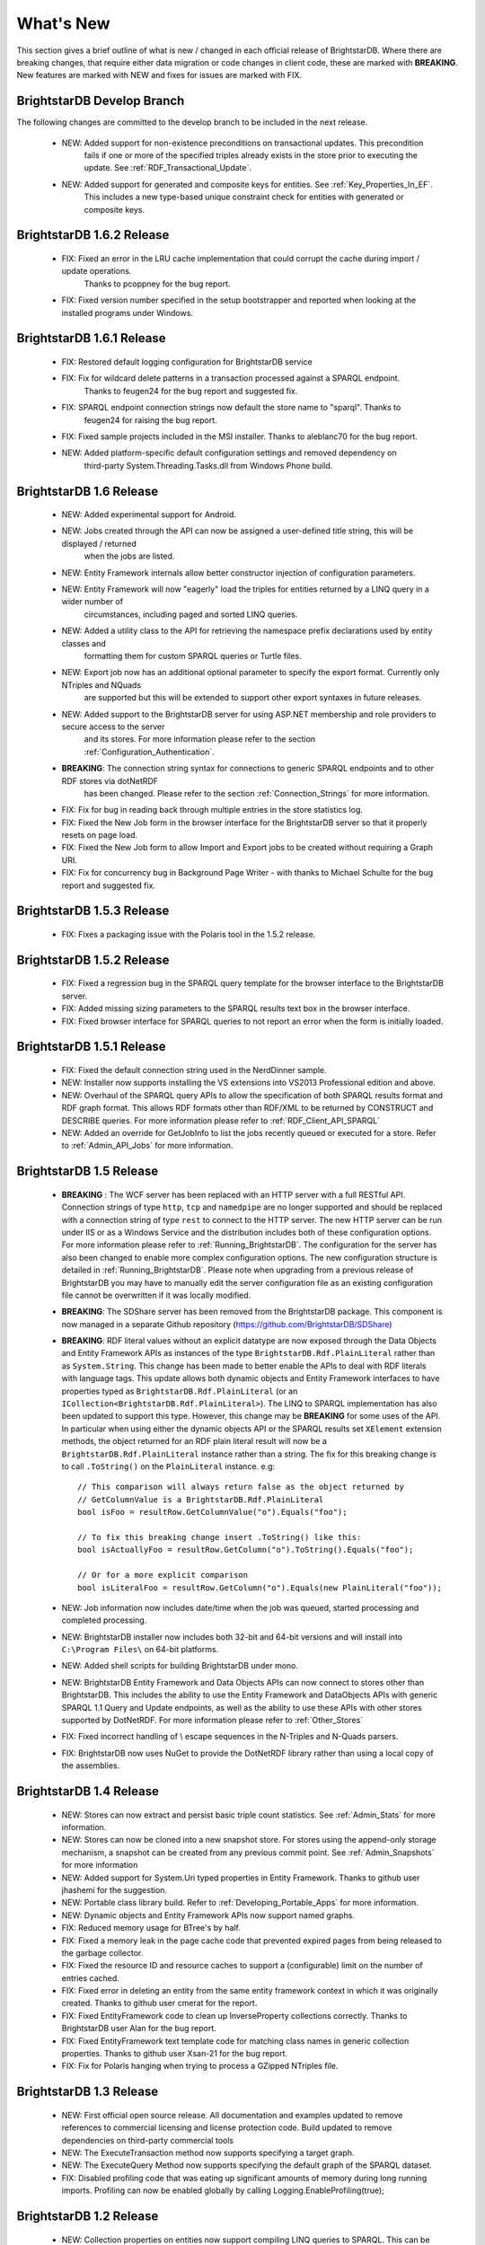 ﻿
.. _Whats_New:

############
 What's New
############

.. _System.ComponentModel.INotifyPropertyChanged: http://msdn.microsoft.com/en-us/library/system.componentmodel.inotifypropertychanged%28v=vs.100%29.aspx
.. _System.Collections.Specialized.INotifyCollectionChanged: http://msdn.microsoft.com/en-us/library/system.collections.specialized.inotifycollectionchanged%28v=vs.100%29.aspx


This section gives a brief outline of what is new / changed in each official release of BrightstarDB. Where there are breaking changes, that require 
either data migration or code changes in client code, these are marked with **BREAKING**. New features are marked with NEW and fixes for issues are 
marked with FIX.

****************************
 BrightstarDB Develop Branch
****************************
The following changes are committed to the develop branch to be included in the next release.

    - NEW: Added support for non-existence preconditions on transactional updates. This precondition
           fails if one or more of the specified triples already exists in the store prior to executing
           the update. See :ref:`RDF_Transactional_Update`.
    
    - NEW: Added support for generated and composite keys for entities. See :ref:`Key_Properties_In_EF`.
           This includes a new type-based unique constraint check for entities with generated or composite keys.

***************************
 BrightstarDB 1.6.2 Release
***************************

  - FIX: Fixed an error in the LRU cache implementation that could corrupt the cache during import / update operations.
         Thanks to pcoppney for the bug report.
         
  - FIX: Fixed version number specified in the setup bootstrapper and reported when looking at the installed programs under Windows.

***************************
 BrightstarDB 1.6.1 Release
***************************

  - FIX: Restored default logging configuration for BrightstarDB service
  
  - FIX: Fix for wildcard delete patterns in a transaction processed against a SPARQL endpoint.
         Thanks to feugen24 for the bug report and suggested fix.
  
  - FIX: SPARQL endpoint connection strings now default the store name to "sparql". Thanks to 
         feugen24 for raising the bug report.
         
  - FIX: Fixed sample projects included in the MSI installer. Thanks to aleblanc70 for the bug report.
  
  - NEW: Added platform-specific default configuration settings and removed dependency on 
         third-party System.Threading.Tasks.dll from Windows Phone build.
         
*************************
 BrightstarDB 1.6 Release
*************************

  - NEW: Added experimental support for Android.
  
  - NEW: Jobs created through the API can now be assigned a user-defined title string, this will be displayed / returned 
         when the jobs are listed.

  - NEW: Entity Framework internals allow better constructor injection of configuration parameters.

  - NEW: Entity Framework will now "eagerly" load the triples for entities returned by a LINQ query in a wider number of 
         circumstances, including paged and sorted LINQ queries.

  - NEW: Added a utility class to the API for retrieving the namespace prefix declarations used by entity classes and 
         formatting them for custom SPARQL queries or Turtle files.

  - NEW: Export job now has an additional optional parameter to specify the export format. Currently only NTriples and NQuads 
         are supported but this will be extended to support other export syntaxes in future releases.

  - NEW: Added support to the BrightstarDB server for using ASP.NET membership and role providers to secure access to the server 
         and its stores. For more information please refer to the section :ref:`Configuration_Authentication`.
         
  - **BREAKING**: The connection string syntax for connections to generic SPARQL endpoints and to other RDF stores via dotNetRDF
         has been changed. Please refer to the section :ref:`Connection_Strings` for more information.
  
  - FIX: Fix for bug in reading back through multiple entries in the store statistics log.

  - FIX: Fixed the New Job form in the browser interface for the BrightstarDB server so that it properly resets on page load.

  - FIX: Fixed the New Job form to allow Import and Export jobs to be created without requiring a Graph URI.

  - FIX: Fix for concurrency bug in Background Page Writer - with thanks to Michael Schulte for the bug report and suggested fix.

  
****************************
 BrightstarDB 1.5.3 Release
****************************
  - FIX: Fixes a packaging issue with the Polaris tool in the 1.5.2 release.
  
****************************
 BrightstarDB 1.5.2 Release
****************************

  - FIX: Fixed a regression bug in the SPARQL query template for the browser interface to the BrightstarDB server.
  
  - FIX: Added missing sizing parameters to the SPARQL results text box in the browser interface.
  
  - FIX: Fixed browser interface for SPARQL queries to not report an error when the form is initially loaded.

****************************
 BrightstarDB 1.5.1 Release
****************************
  - FIX: Fixed the default connection string used in the NerdDinner sample.
  
  - NEW: Installer now supports installing the VS extensions into VS2013 Professional edition and above.
  
  - NEW: Overhaul of the SPARQL query APIs to allow the specification of both SPARQL results format and RDF graph format. This
    allows RDF formats other than RDF/XML to be returned by CONSTRUCT and DESCRIBE queries. For more information please refer to
    :ref:`RDF_Client_API_SPARQL`
    
  - NEW: Added an override for GetJobInfo to list the jobs recently queued or executed for a store. Refer to :ref:`Admin_API_Jobs` for
    more information.
  
****************************
 BrightstarDB 1.5 Release
****************************

  - **BREAKING** : The WCF server has been replaced with an HTTP server with a full RESTful API. Connection strings of type ``http``, ``tcp`` and ``namedpipe`` are 
    no longer supported and should be replaced with a connection string of type ``rest`` to connect to the HTTP server. The new HTTP server can be run under IIS
    or as a Windows Service and the distribution includes both of these configuration options. For more information please refer to :ref:`Running_BrightstarDB`.
    The configuration for the server has also been changed to enable more complex configuration options. The new configuration structure is detailed in 
    :ref:`Running_BrightstarDB`. 
    Please note when upgrading from a previous release of BrightstarDB you may have to manually edit the server configuration file
    as an existing configuration file cannot be overwritten if it was locally modified.
    
  - **BREAKING**: The SDShare server has been removed from the BrightstarDB package. This component is now managed in a separate Github repository (https://github.com/BrightstarDB/SDShare)
  
  - **BREAKING**: RDF literal values without an explicit datatype are now exposed through the Data Objects and Entity Framework APIs as instances of the type ``BrightstarDB.Rdf.PlainLiteral``
    rather than as ``System.String``. This change has been made to better enable the APIs to deal with RDF literals with language tags. This update allows both dynamic objects and
    Entity Framework interfaces to have properties typed as ``BrightstarDB.Rdf.PlainLiteral`` (or an ``ICollection<BrightstarDB.Rdf.PlainLiteral>``). The LINQ to SPARQL implementation
    has also been updated to support this type. However, this change may be **BREAKING** for some uses of the API. In particular when using either the dynamic objects API or
    the SPARQL results set ``XElement`` extension methods, the object returned for an RDF plain literal result will now be a ``BrightstarDB.Rdf.PlainLiteral`` instance rather
    than a string. The fix for this breaking change is to call ``.ToString()`` on the ``PlainLiteral`` instance. e.g::
        
            // This comparison will always return false as the object returned by 
            // GetColumnValue is a BrightstarDB.Rdf.PlainLiteral
            bool isFoo = resultRow.GetColumnValue("o").Equals("foo");
            
            // To fix this breaking change insert .ToString() like this:
            bool isActuallyFoo = resultRow.GetColumn("o").ToString().Equals("foo");
            
            // Or for a more explicit comparison
            bool isLiteralFoo = resultRow.GetColumn("o").Equals(new PlainLiteral("foo"));
        
  - NEW: Job information now includes date/time when the job was queued, started processing and completed processing.
  
  - NEW: BrightstarDB installer now includes both 32-bit and 64-bit versions and will install into ``C:\Program Files\`` on 64-bit platforms.
  
  - NEW: Added shell scripts for building BrightstarDB under mono.
  
  - NEW: BrightstarDB Entity Framework and Data Objects APIs can now connect to stores other than BrightstarDB. 
    This includes the ability to use the Entity Framework and DataObjects APIs with generic SPARQL 1.1 Query and 
    Update endpoints, as well as the ability to use these APIs with other stores supported by DotNetRDF. 
    For more information please refer to :ref:`Other_Stores`
  
  - FIX: Fixed incorrect handling of \\ escape sequences in the N-Triples and N-Quads parsers.
  
  - FIX: BrightstarDB now uses NuGet to provide the DotNetRDF library rather than using a local copy of the assemblies.

****************************
 BrightstarDB 1.4 Release
****************************

  - NEW: Stores can now extract and persist basic triple count statistics. See :ref:`Admin_Stats` for more information.
  
  - NEW: Stores can now be cloned into a new snapshot store. For stores using the append-only storage mechanism, a snapshot can be created from any previous commit point. See :ref:`Admin_Snapshots` for more information
  
  - NEW: Added support for System.Uri typed properties in Entity Framework. Thanks to github user jhashemi for the suggestion.
  
  - NEW: Portable class library build. Refer to :ref:`Developing_Portable_Apps` for more information.
  
  - NEW: Dynamic objects and Entity Framework APIs now support named graphs.
  
  - FIX: Reduced memory usage for BTree's by half.
  
  - FIX: Fixed a memory leak in the page cache code that prevented expired pages from being released to the garbage collector.
  
  - FIX: Fixed the resource ID and resource caches to support a (configurable) limit on the number of entries cached.
  
  - FIX: Fixed error in deleting an entity from the same entity framework context in which it was originally created. Thanks to github user cmerat for the report.
  
  - FIX: Fixed EntityFramework code to clean up InverseProperty collections correctly. Thanks to BrightstarDB user Alan for the bug report.
  
  - FIX: Fixed EntityFramework text template code for matching class names in generic collection properties. Thanks to github user Xsan-21 for the bug report.
  
  - FIX: Fix for Polaris hanging when trying to process a GZipped NTriples file.
  
*************************
 BrightstarDB 1.3 Release
*************************

  - NEW: First official open source release. All documentation and examples updated to remove references to commercial licensing and license protection code. Build updated to remove dependencies on third-party commercial tools

  - NEW: The ExecuteTransaction method now supports specifying a target graph.
  
  - NEW: The ExecuteQuery Method now supports specifying the default graph of the SPARQL dataset.
  
  - FIX: Disabled profiling code that was eating up significant amounts of memory during long running imports. Profiling can now be enabled globally by calling Logging.EnableProfiling(true);
  
*************************
 BrightstarDB 1.2 Release
*************************

  - NEW: Collection properties on entities now support compiling LINQ queries to SPARQL. This can be achieved by using the AsQueryable() method on the collection. e.g. myEntity.RelatedItems.AsQueryable()....// LINQ query follows

  - NEW: Interface and property annotations are now copied from the entity interface to the entity class by the code generator. This applies only to annotations that are not in the BrightstarDB namespace. For interface annotations, only those annotations that are also applicable to classes can be copied through to the generated class. For more information please refer to the section :ref:`Annotations <Annotations_Guide>` in the :ref:`Entity Framework <Entity_Framework>` API documentation.

  - NEW: BrightstarDB now supports XML, JSON, CSV and TSV (tab-separated values) as SPARQL reults formats. You can specify the format you want using the optional SparqlResultsFormat parameter on the ExecuteQuery methods. The SPARQL service samples has been updated to select the appropriate results format depending on the requested content type.

  - NEW: BrightstarDB generated entity classes now implement the `System.ComponentModel.INotifyPropertyChanged`_ interface and fire a notification event any time a property with a single value is modified. All collections exposed by the generated classes now implement the `System.Collections.Specialized.INotifyCollectionChanged`_ interface and fire a notification when an item is added to or removed from the collection or when the collection is reset. For more information please refer to the section :ref:`INotifyPropertyChanged and INotifyCollectionChanged Support <Local_Change_Tracking>`.

  
*************************
 BrightstarDB 1.1 Release
*************************

  - FIX: Entity Framework code generation now supports multiple levels of inheritance on interfaces.

  - NEW: Polaris now supports editing the server connection details

  - NEW: Installer now adds the BrightstarDB item templates for EntityContext and Entity to VS2012 Professional and above. VS2010 and VS2010 Express are also still supported. Please note that VS2012 Express editions are not supported at this time.

  
*************************
 BrightstarDB 1.0 Release
*************************

  - NEW: Added support for executing SPARQL Update commands to :ref:`Polaris <Using_Polaris>`

  - FIX: A few minor bug fixes

  
***********************************
 BrightstarDB 1.0 Release Candidate
***********************************

This release introduces a BREAKING file format change. If you are upgrading from a previous version of BrightstarDB and you wish to retain the data in a store, you should export all data from that store before performing the upgrade and then after the upgrade delete and recreate the store and import the exported data.

  - BREAKING: Store file format is significantly different from previous versions - please read the warning information above carefully BEFORE upgrading.

  - NEW: Store now supports a file format that reduces index file growth rate


*************************************
 BrightstarDB 1.0 Public Beta Refresh
*************************************

This release introduces some BREAKING API changes (but data store format is unaffected, so only your code needs to be modified). If you are upgrading from a previous release, please read the following carefully - in particular note the BREAKING changes that are introduced in this release.

  - BREAKING: All API namespaces have now changed from NetworkedPlanet.Brightstar.* to BrightstarDB.*. Custom code will require modification and recompilation

  - BREAKING: The only DLL now required for the .NET 4.0 SDK is BrightstarDB.dll.

  - BREAKING: Entity sets exposed by the generated Entity Framework context class are now typed by the implementation class rather than the entity interface class. Code written on top of the Entity Framework will need to be refactored to use the interface rather than the concrete class or to cast the return values to the concrete class where necessary. Note, this reverses the change made in the Public Beta release. 

  - BREAKING: The default installation directory and by extension the default data store directory has changed from C:\Program Files (x86)\NetworkedPlanet\Brightstar to C:\Program Files (x86)\BrightstarDB. If using the default data directory path, after upgrading you should manually copy the contents of C:\Program Files(x86)\NetworkedPlanet\Brightstar\Data to C:\Program Files (x86)\BrightstarDB\Data.

  - NEW: Added support for binding BrightstarDB data objects to .NET dynamic objects. For more information please refer to the section :ref:`Dynamic API <Dynamic_API>`.

  - NEW: Added an optional SPARQL endpoint implementation that runs in IIS allowing BrightstarDB to be exposed as a SPARQL 1.1 endpoint. For more information please refer to the :ref:`SPARQL Endpoint <SPARQL_Endpoint>` section of the documentation.

  - NEW: The BrightstarService service executable now supports specifying the base directory, HTTP and TCP ports and named pipe that the service listens on as command-line parameters

  - NEW: The BrightstarDB API has been extended to add support for importing / exporting named graphs and for executing a transaction against a named graph.

  - NEW: Added support for SPARQL 1.1

  - NEW: Added support for SPARQL UPDATE

  - NEW: SPARQL support now includes support for querying named graphs.

  - NEW: EntityFramework now supports the use of enum property types (including Flags and Nullable enum types)

  - NEW: EntityFramework now surfaces an event that is invoked immediately before changes are saved to the store. For more information please see the section :ref:`SavingChanges Event <SavingChanges_Event>`.

  - FIX: The XML Schema "date" datatype (``http://www.w3.org/2001/XMLSchema#date``) is now recognized and mapped to a System.DateTime value by EntityFramework.

  - NEW: Added support for the LINQ .All() filter operator.

  - FIX: The WCF service mode for the BrightstarDB service now supports concurrent requests.

  - FIX: Several bug fixes for LINQ to SPARQL query generation

  - NEW: BrightstarDB now supports import of a number of additional RDF syntaxes as documented in the section :ref:`Supported RDF Syntaxes <Supported_RDF_Syntaxes>`.




*************************
 BrightstarDB Public Beta
*************************


  - FIX: Several performance fixes and the introduction of configurable client and server-side caching have significantly improved the speed of SPARQL and LINQ queries. For information about configuring caching please refer to the section :ref:`Caching <Caching>`.

  - NEW: BrightstarDB Entity Framework now adds support for creating an OData provider. For more information please see the :ref:`OData <OData>` section of the :ref:`Entity Framework <Entity_Framework>` API documentation.

  - NEW: LINQ-to-SPARQL now has support for a number of additional String functions. For details please refer to the section :ref:`LINQ Restrictions <LINQ_Restrictions>`.

  - NEW: Optimistic locking support has been added to the :ref:`Data Object Layer <Optimistic_Locking_in_DOL>` and :ref:`Entity Framework <Optimistic_Locking_in_EF>`.

  - BREAKING: Entity sets exposed by the generated Entity Framework context class are now typed by the entity interface rather than the generated implementation class. Code written on top of the Entity Framework will need to be refactored to use the interface rather than the concrete class or to cast the return values to the concrete class where necessary.

  - NEW: Logging is now performed through the standard .NET tracing framework, removing the dependency on Log4Net. Please refer to the section :ref:`Logging <Logging>` for more information.

  - NEW: Polaris now supports saving SPARQL queries between sessions and configuring commonly used URI prefixes to make it quicker and easier to write SPARQL queries and transactions. These features are documented in the section :ref:`Polaris Management Tool <Using_Polaris>`.




***************************************
 BrightstarDB Developer Preview Refresh
***************************************




  - BREAKING: A number of changes and improvements to data file format means that databases created with the initial Developer Preview cannot be used with the Developer Preview Refresh.

  - NEW: Windows Phone 7.1 support. It is now possible to create applications that target Windows Phone OS 7.1 with BrightstarDB. Databases are portable between the desktop / server and the mobile version of BrightstarDB. For more information please refer to :ref:`Developing for Windows Phone <Developing_for_Windows_Phone>`.

  - NEW: The :ref:`Data Object Layer <Data_Object_Layer>` is now publicly exposed and documented for developers to use as a mid-point between the low-level RDF Client API and the data-binding provided by the Entity Framework.

  - BREAKING: Replaced the use of Log4Net with standard Microsoft tracing. This provides more easily configurable logging and tracing functionality.

  - NEW: Polaris now provides the ability to view the previous states of a BrightstarDB store, run queries against them, and revert the database to a previous state if required.

  - NEW: Polaris now provides keyboard shortcuts for menu items and a right-click context menu on the store list.

  - FIX: The range of native datatypes supported by the EntityFramework has been greatly expanded.

  - FIX: The scope of LINQ support by EntityFramework is now better documented,

  - NEW: EntityFramework now supports String.StartsWith, String.EndsWith and Regex.IsMatch methods for string filtering in LINQ queries.

  - NEW: BrightstarDB now provides support for conditional update. This functionality is used to provide optimistic locking support for the Data Object Layer and EntityFramework.

  - NEW: NerdDinner sample now includes examples of a .NET MembershipProvider and RoleProvider implemented on BrightstarDB.

  - NEW: EntityFramework now supports properties that are an ICollection<T> of native types such as string, int etc.

  - BREAKING: The GetColumnValue extension method on XDocument now returns a typed object rather than a string whenever the bound variable's datatype is a recognized XML Schema datatype.

  - FIX: EntityFramework now supports inheritance on Entity interfaces.

  - FIX: The service contract for the BrightstarDB WCF service now has a proper URI: http://www.networkedplanet.com/schemas/brightstar.

  - BREAKING: ICommitPointInfo and ITransactionInfo interfaces have been significantly reworked to provide better history information for BrightstarDB stores.

  - FIX: SPARQL results XML document generated by the Brightstar service now escapes all reserved XML characters in the binding values.

  - FIX: Added an optimization for the SPARQL query generated by LINQ expressions that simply retrieve an entity by its identifier.

  - NEW: Added more documentation and samples, especially for Windows Phone 7 applications and the :ref:`Admin APIs <Admin_API>`.

